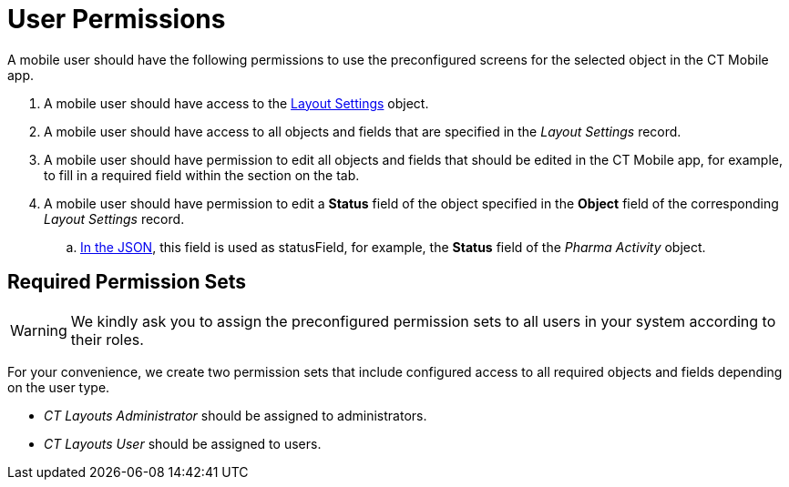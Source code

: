 = User Permissions

A mobile user should have the following permissions to use the preconfigured screens for the selected object in the CT Mobile app.

. A mobile user should have access to the xref:ref-guide/layout-settings-field-reference.adoc[Layout Settings] object.
. A mobile user should have access to all objects and fields that are specified in the _Layout Settings_ record.
. A mobile user should have permission to edit all objects and fields that should be edited in the CT Mobile app, for example, to fill in a required field within the section on the tab.
. A mobile user should have permission to edit a *Status* field of the object specified in the *Object* field of the corresponding _Layout Settings_ record.
.. xref:ref-guide/json-specifications-and-examples/index.adoc#h3_1619757451[In the JSON], this field is used as statusField, for example, the *Status* field of the _Pharma Activity_ object.

[[h2_2115044027]]
== Required Permission Sets

WARNING: We kindly ask you to assign the preconfigured permission sets to all users in your system according to their roles.

For your convenience, we create two permission sets that include configured access to all required objects and fields depending on the user type.

* _CT Layouts Administrator_ should be assigned to administrators.
* _CT Layouts User_ should be assigned to users.
